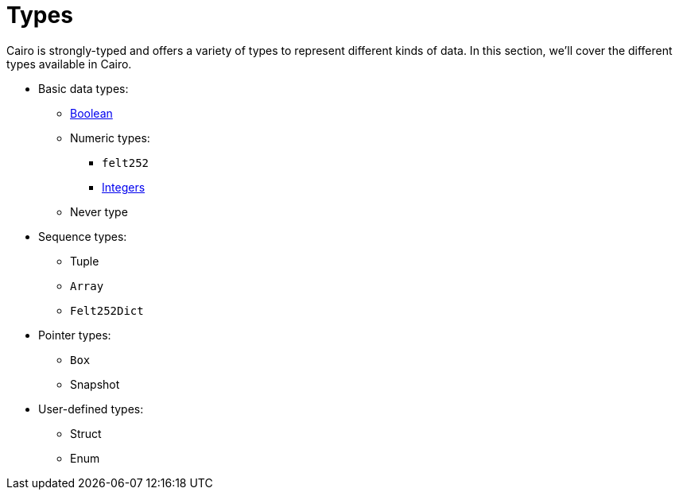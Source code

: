 = Types

Cairo is strongly-typed and offers a variety of types to represent different kinds of data.
In this section, we'll cover the different types available in Cairo.

// TODO(Gil): add links to the different types pages when added.
* Basic data types:
** link:boolean.adoc[Boolean]
** Numeric types:
*** `felt252`
*** link:integer.adoc[Integers]
** Never type

* Sequence types:
** Tuple
** `Array`
** `Felt252Dict`
* Pointer types:
** `Box`
** Snapshot
* User-defined types:
** Struct
** Enum
